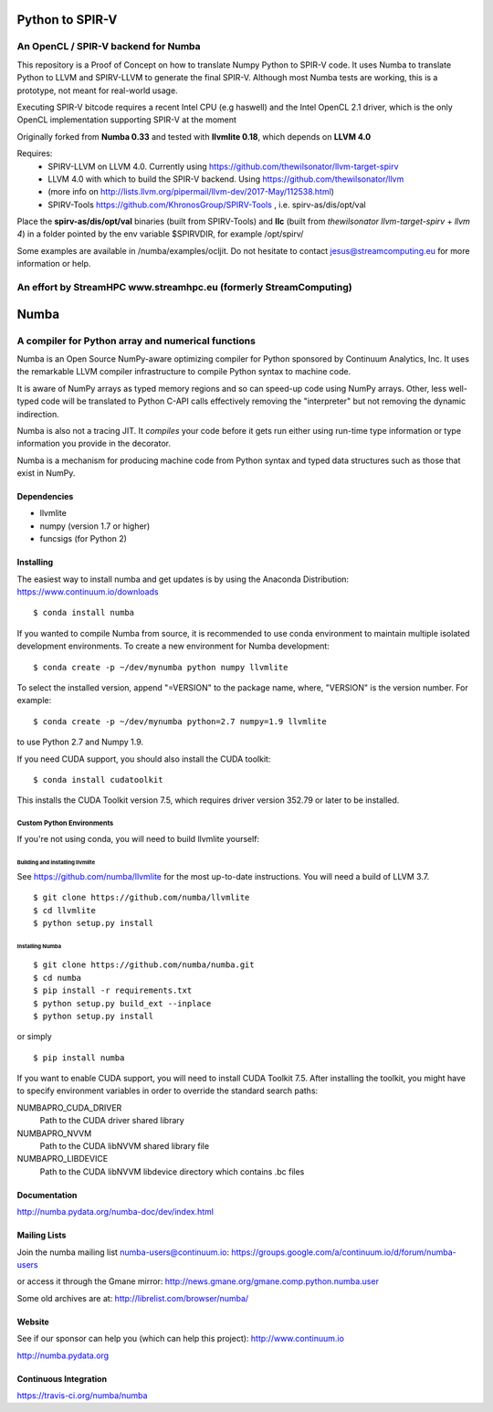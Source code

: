 *****
Python to SPIR-V 
*****

An OpenCL / SPIR-V backend for Numba
###################################################

This repository is a Proof of Concept on how to translate Numpy Python to SPIR-V code.
It uses Numba to translate Python to LLVM and SPIRV-LLVM to generate the final SPIR-V.
Although most Numba tests are working, this is a prototype, not meant for real-world usage.

Executing SPIR-V bitcode requires a recent Intel CPU (e.g haswell) and the Intel OpenCL 2.1 driver,
which is the only OpenCL implementation supporting SPIR-V at the moment 

Originally forked from **Numba 0.33** and tested with **llvmlite 0.18**, which depends on **LLVM 4.0**

Requires:
 - SPIRV-LLVM on LLVM 4.0. Currently using https://github.com/thewilsonator/llvm-target-spirv
 - LLVM 4.0 with which to build the SPIR-V backend. Using https://github.com/thewilsonator/llvm
 - (more info on http://lists.llvm.org/pipermail/llvm-dev/2017-May/112538.html)
 - SPIRV-Tools https://github.com/KhronosGroup/SPIRV-Tools , i.e. spirv-as/dis/opt/val

Place the **spirv-as/dis/opt/val** binaries (built from SPIRV-Tools) and **llc** (built from *thewilsonator* *llvm-target-spirv* + *llvm 4*) in a folder pointed by the env variable $SPIRVDIR, for example /opt/spirv/

Some examples are available in /numba/examples/ocljit.
Do not hesitate to contact jesus@streamcomputing.eu for more information or help.

An effort by **StreamHPC** www.streamhpc.eu (formerly StreamComputing)
###################################################

*****
Numba
*****

A compiler for Python array and numerical functions
###################################################

Numba is an Open Source NumPy-aware optimizing compiler for Python
sponsored by Continuum Analytics, Inc.  It uses the
remarkable LLVM compiler infrastructure to compile Python syntax to
machine code.

It is aware of NumPy arrays as typed memory regions and so can speed-up
code using NumPy arrays.  Other, less well-typed code will be translated
to Python C-API calls effectively removing the "interpreter" but not removing
the dynamic indirection.

Numba is also not a tracing JIT.  It *compiles* your code before it gets
run either using run-time type information or type information you provide
in the decorator.

Numba is a mechanism for producing machine code from Python syntax and typed
data structures such as those that exist in NumPy.


Dependencies
============

* llvmlite
* numpy (version 1.7 or higher)
* funcsigs (for Python 2)


Installing
==========

The easiest way to install numba and get updates is by using the Anaconda
Distribution: https://www.continuum.io/downloads

::

   $ conda install numba

If you wanted to compile Numba from source,
it is recommended to use conda environment to maintain multiple isolated
development environments.  To create a new environment for Numba development::

   $ conda create -p ~/dev/mynumba python numpy llvmlite

To select the installed version, append "=VERSION" to the package name,
where, "VERSION" is the version number.  For example::

   $ conda create -p ~/dev/mynumba python=2.7 numpy=1.9 llvmlite

to use Python 2.7 and Numpy 1.9.

If you need CUDA support, you should also install the CUDA toolkit::

   $ conda install cudatoolkit

This installs the CUDA Toolkit version 7.5, which requires driver version 352.79
or later to be installed.

Custom Python Environments
--------------------------

If you're not using conda, you will need to build llvmlite yourself:

Building and installing llvmlite
''''''''''''''''''''''''''''''''

See https://github.com/numba/llvmlite for the most up-to-date instructions.
You will need a build of LLVM 3.7.

::

   $ git clone https://github.com/numba/llvmlite
   $ cd llvmlite
   $ python setup.py install

Installing Numba
''''''''''''''''

::

   $ git clone https://github.com/numba/numba.git
   $ cd numba
   $ pip install -r requirements.txt
   $ python setup.py build_ext --inplace
   $ python setup.py install

or simply

::

   $ pip install numba

If you want to enable CUDA support, you will need to install CUDA Toolkit 7.5.
After installing the toolkit, you might have to specify environment variables
in order to override the standard search paths:

NUMBAPRO_CUDA_DRIVER
  Path to the CUDA driver shared library
NUMBAPRO_NVVM
  Path to the CUDA libNVVM shared library file
NUMBAPRO_LIBDEVICE
  Path to the CUDA libNVVM libdevice directory which contains .bc files


Documentation
=============

http://numba.pydata.org/numba-doc/dev/index.html


Mailing Lists
=============

Join the numba mailing list numba-users@continuum.io:
https://groups.google.com/a/continuum.io/d/forum/numba-users

or access it through the Gmane mirror:
http://news.gmane.org/gmane.comp.python.numba.user

Some old archives are at: http://librelist.com/browser/numba/


Website
=======

See if our sponsor can help you (which can help this project): http://www.continuum.io

http://numba.pydata.org


Continuous Integration
======================

https://travis-ci.org/numba/numba
